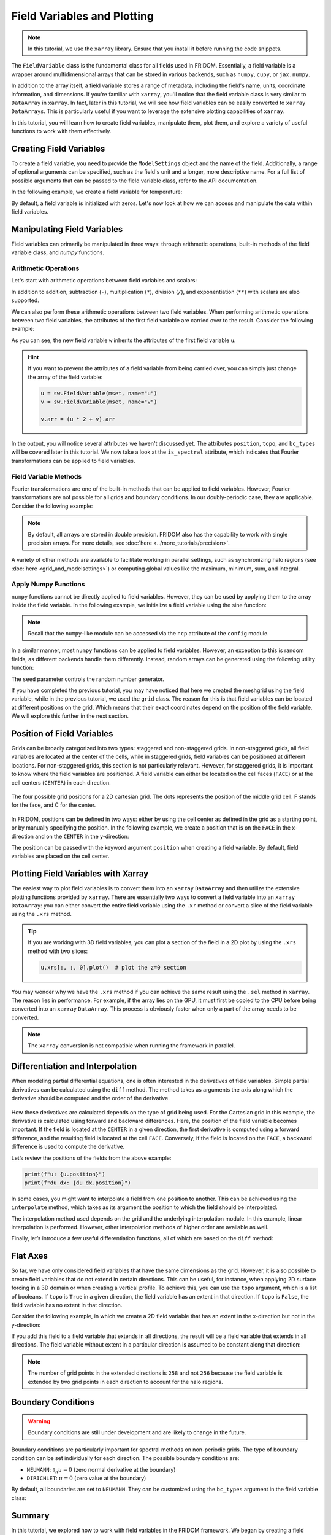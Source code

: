 Field Variables and Plotting
============================

.. note:: 

    In this tutorial, we use the ``xarray`` library. Ensure that you install it before running the code snippets.

The ``FieldVariable`` class is the fundamental class for all fields used in FRIDOM. Essentially, a field variable is a wrapper around multidimensional arrays that can be stored in various backends, such as ``numpy``, ``cupy``, or ``jax.numpy``. 

In addition to the array itself, a field variable stores a range of metadata, including the field's name, units, coordinate information, and dimensions. If you're familiar with ``xarray``, you'll notice that the field variable class is very similar to ``DataArray`` in ``xarray``. In fact, later in this tutorial, we will see how field variables can be easily converted to ``xarray`` ``DataArrays``. This is particularly useful if you want to leverage the extensive plotting capabilities of ``xarray``.

In this tutorial, you will learn how to create field variables, manipulate them, plot them, and explore a variety of useful functions to work with them effectively.


Creating Field Variables
------------------------
To create a field variable, you need to provide the ``ModelSettings`` object and the name of the field. Additionally, a range of optional arguments can be specified, such as the field's unit and a longer, more descriptive name. For a full list of possible arguments that can be passed to the field variable class, refer to the API documentation.

In the following example, we create a field variable for temperature:

.. code-block:: python
    :caption: Creating a field variable

    import fridom.shallowwater as sw

    grid = sw.grid.cartesian.Grid(N=(256,256), L=(1,1), periodic_bounds=(True, True))
    mset = sw.ModelSettings(grid=grid)
    mset.setup()

    temperature = sw.FieldVariable(mset, name="temp", units="K", long_name="Temperature")

By default, a field variable is initialized with zeros. Let's now look at how we can access and manipulate the data within field variables.

Manipulating Field Variables
----------------------------

Field variables can primarily be manipulated in three ways: through arithmetic operations, built-in methods of the field variable class, and `numpy` functions.

Arithmetic Operations
~~~~~~~~~~~~~~~~~~~~~

Let's start with arithmetic operations between field variables and scalars:

.. code-block:: python
    :caption: Arithmetic operations with scalars

    import fridom.shallowwater as sw

    grid = sw.grid.cartesian.Grid(N=(256,256), L=(1,1), periodic_bounds=(True, True))
    mset = sw.ModelSettings(grid=grid)
    mset.setup()

    # Create a field variable
    u = sw.FieldVariable(mset, name="u")

    # We can access the data of the field variable using the .arr attribute
    print(u.arr)  # 0 everywhere

    # Adding a scalar to the field variable
    u += 3.14  # or alternatively: u = u + 3.14

    print(u.arr)  # 3.14 everywhere

.. dropdown:: Output
    :chevron: down-up

    ::

        [[0. 0. 0. ... 0. 0. 0.]
         [0. 0. 0. ... 0. 0. 0.]
         [0. 0. 0. ... 0. 0. 0.]
         ...
         [0. 0. 0. ... 0. 0. 0.]
         [0. 0. 0. ... 0. 0. 0.]
         [0. 0. 0. ... 0. 0. 0.]]
        [[3.14 3.14 3.14 ... 3.14 3.14 3.14]
         [3.14 3.14 3.14 ... 3.14 3.14 3.14]
         [3.14 3.14 3.14 ... 3.14 3.14 3.14]
         ...
         [3.14 3.14 3.14 ... 3.14 3.14 3.14]
         [3.14 3.14 3.14 ... 3.14 3.14 3.14]
         [3.14 3.14 3.14 ... 3.14 3.14 3.14]]


In addition to addition, subtraction (``-``), multiplication (``*``), division (``/``), and exponentiation (``**``) with scalars are also supported.

We can also perform these arithmetic operations between two field variables. When performing arithmetic operations between two field variables, the attributes of the first field variable are carried over to the result. Consider the following example:

.. code-block:: python
    :caption: Arithmetic operations with field variables

    import fridom.shallowwater as sw

    grid = sw.grid.cartesian.Grid(N=(256,256), L=(1,1), periodic_bounds=(True, True))
    mset = sw.ModelSettings(grid=grid)
    mset.setup()

    # Create two field variables
    u = sw.FieldVariable(mset, name="u", long_name="1st variable") + 1
    v = sw.FieldVariable(mset, name="v", long_name="2nd variable") + 2

    # Adding two field variables
    w = u + v  # 1 + 2 = 3

    # Check the data of the new field variable
    print(w)

.. dropdown:: Output
    :chevron: down-up

    ::

        FieldVariable
          - name: u
          - long_name: 1st variable
          - units: n/a
          - is_spectral: False
          - position: Position: (<AxisPosition.CENTER: 1>, <AxisPosition.CENTER: 1>)
          - topo: [True, True]
          - bc_types: (<BCType.NEUMANN: 2>, <BCType.NEUMANN: 2>)
          - enabled_flags: []

As you can see, the new field variable ``w`` inherits the attributes of the first field variable ``u``.

.. hint::

    If you want to prevent the attributes of a field variable from being carried over, you can simply just change the array of the field variable:

    .. code-block:: python

        u = sw.FieldVariable(mset, name="u")
        v = sw.FieldVariable(mset, name="v")

        v.arr = (u * 2 + v).arr

In the output, you will notice several attributes we haven't discussed yet. The attributes ``position``, ``topo``, and ``bc_types`` will be covered later in this tutorial. We now take a look at the ``is_spectral`` attribute, which indicates that Fourier transformations can be applied to field variables.


Field Variable Methods
~~~~~~~~~~~~~~~~~~~~~~

Fourier transformations are one of the built-in methods that can be applied to field variables. However, Fourier transformations are not possible for all grids and boundary conditions. In our doubly-periodic case, they are applicable. Consider the following example:

.. code-block:: python
    :caption: Fourier transformation

    import fridom.shallowwater as sw

    grid = sw.grid.cartesian.Grid(N=(256,256), L=(1,1), periodic_bounds=(True, True))
    mset = sw.ModelSettings(grid=grid)
    mset.setup()

    u = sw.FieldVariable(mset, name="u")
    v = u.fft()   # Fourier transform to spectral space
    w = v.ifft()  # Inverse Fourier transform back to physical space

    # Check the dtype of the variables
    print(u.arr.dtype)  # float64
    print(v.arr.dtype)  # complex128
    print(w.arr.dtype)  # float64

.. dropdown:: Output
    :chevron: down-up

    ::

        float64
        complex128
        float64


.. note::

    By default, all arrays are stored in double precision. FRIDOM also has the capability to work with single precision arrays.
    For more details, see :doc:`here <../more_tutorials/precision>`.


A variety of other methods are available to facilitate working in parallel settings, such as synchronizing halo regions (see :doc:`here <grid_and_modelsettings>`) or computing global values like the maximum, minimum, sum, and integral.

.. code-block:: python
    :caption: Field variable methods

    import fridom.shallowwater as sw

    grid = sw.grid.cartesian.Grid(N=(256,256), L=(1,1), periodic_bounds=(True, True))
    mset = sw.ModelSettings(grid=grid)
    mset.setup()

    u = sw.FieldVariable(mset, name="u")

    u_max = u.max()  # -> float: global maximum
    u_min = u.min()  # -> float: global minimum
    u_sum = u.sum()  # -> float: global sum
    u_total = u.integrate()  # -> float: global integral

    u = u.sync()  # -> FieldVariable: synchronize halo regions


Apply Numpy Functions
~~~~~~~~~~~~~~~~~~~~~

``numpy`` functions cannot be directly applied to field variables. However, they can be used by applying them to the array inside the field variable. In the following example, we initialize a field variable using the sine function:

.. code-block:: python
    :caption: Applying numpy functions

    import fridom.shallowwater as sw

    grid = sw.grid.cartesian.Grid(N=(256,256), L=(1,1), periodic_bounds=(True, True))
    mset = sw.ModelSettings(grid=grid)
    mset.setup()

    u = sw.FieldVariable(mset, name="u")

    # Get the meshgrid of the field variable
    X, Y = u.get_mesh()

    # Access the numpy-like module and apply the sin function
    ncp = sw.config.ncp
    u.arr = ncp.sin(2 * ncp.pi * X)  # sin(2*pi*x)

.. note::

    Recall that the ``numpy``-like module can be accessed via the ``ncp`` attribute of the ``config`` module.

In a similar manner, most ``numpy`` functions can be applied to field variables. However, an exception to this is random fields, as different backends handle them differently. Instead, random arrays can be generated using the following utility function:

.. code-block:: python
    :caption: Random fields

    import fridom.shallowwater as sw

    grid = sw.grid.cartesian.Grid(N=(256,256), L=(1,1), periodic_bounds=(True, True))
    mset = sw.ModelSettings(grid=grid)
    mset.setup()

    u = sw.FieldVariable(mset, name="u")
    X, Y = u.get_mesh()

    # Generate a random field
    u.arr = sw.utils.random_array(X.shape, seed=12345)

The ``seed`` parameter controls the random number generator.

If you have completed the previous tutorial, you may have noticed that here we created the meshgrid using the field variable, while in the previous tutorial, we used the ``grid`` class. The reason for this is that field variables can be located at different positions on the grid. Which means that their exact coordinates depend on the position of the field variable. We will explore this further in the next section.


Position of Field Variables
---------------------------

Grids can be broadly categorized into two types: staggered and non-staggered grids. In non-staggered grids, all field variables are located at the center of the cells, while in staggered grids, field variables can be positioned at different locations. For non-staggered grids, this section is not particularly relevant. However, for staggered grids, it is important to know where the field variables are positioned. A field variable can either be located on the cell faces (``FACE``) or at the cell centers (``CENTER``) in each direction.

.. figure:: /_static/tutorials/using_models/field_variable_and_plotting/grid_positions.svg
    :width: 60%
    :align: center

    The four possible grid positions for a 2D cartesian grid. The dots represents the position of the middle grid cell. F stands for the face, and C for the center.

In FRIDOM, positions can be defined in two ways: either by using the cell center as defined in the grid as a starting point, or by manually specifying the position. In the following example, we create a position that is on the ``FACE`` in the x-direction and on the ``CENTER`` in the y-direction:

.. tab-set::

    .. tab-item:: Using the grid

        .. code-block:: python

            import fridom.shallowwater as sw

            grid = sw.grid.cartesian.Grid(N=(256,256), L=(1,1), periodic_bounds=(True, True))
            mset = sw.ModelSettings(grid=grid)
            mset.setup()

            # Shift the cell center to the face in the x-direction
            position = grid.cell_center.shift(axis=0)
            print(position)

        .. dropdown:: Output
            :chevron: down-up

            ::

                Position: (<AxisPosition.FACE: 2>, <AxisPosition.CENTER: 1>)

    .. tab-item:: Manual definition

        .. code-block:: python

            import fridom.shallowwater as sw

            grid = sw.grid.cartesian.Grid(N=(256,256), L=(1,1), periodic_bounds=(True, True))
            mset = sw.ModelSettings(grid=grid)
            mset.setup()

            # Get the AxisPosition enum
            AxisPosition = sw.grid.AxisPosition

            # Create a position object
            position = sw.grid.Position((AxisPosition.FACE, AxisPosition.CENTER))
            print(position)

        .. dropdown:: Output
            :chevron: down-up

            ::

                Position: (<AxisPosition.FACE: 2>, <AxisPosition.CENTER: 1>)


The position can be passed with the keyword argument ``position`` when creating a field variable. By default, field variables are placed on the cell center.


Plotting Field Variables with Xarray
------------------------------------

The easiest way to plot field variables is to convert them into an ``xarray`` ``DataArray`` and then utilize the extensive plotting functions provided by ``xarray``. There are essentially two ways to convert a field variable into an ``xarray`` ``DataArray``: you can either convert the entire field variable using the ``.xr`` method or convert a slice of the field variable using the ``.xrs`` method.

.. tab-set::

    .. tab-item:: Converting everything

        .. code-block:: python

            import fridom.shallowwater as sw

            grid = sw.grid.cartesian.Grid(N=(256,256), L=(1,1), periodic_bounds=(True, True))
            mset = sw.ModelSettings(grid=grid)
            mset.setup()

            ncp = sw.config.ncp
            u = sw.FieldVariable(mset, name="u", long_name="Velocity", units="m/s")
            X, Y = u.get_mesh()
            u.arr = ncp.sin(2 * ncp.pi * X)

            # Convert the entire field variable to a DataArray and plot it
            u.xr.plot()

        .. figure:: /_static/tutorials/using_models/field_variable_and_plotting/convert_all.png
            :width: 60%
            :align: center

    .. tab-item:: Converting a slice

        .. code-block:: python

            import fridom.shallowwater as sw

            grid = sw.grid.cartesian.Grid(N=(256,256), L=(1,1), periodic_bounds=(True, True))
            mset = sw.ModelSettings(grid=grid)
            mset.setup()

            ncp = sw.config.ncp
            u = sw.FieldVariable(mset, name="u", long_name="Velocity", units="m/s")
            X, Y = u.get_mesh()
            u.arr = ncp.sin(2 * ncp.pi * X)

            # Convert a slice of the field variable to a DataArray and plot it
            u.xrs[:, 0].plot()

        .. figure:: /_static/tutorials/using_models/field_variable_and_plotting/convert_slice.png
            :width: 60%
            :align: center

.. tip::

    If you are working with 3D field variables, you can plot a section of the field in a 2D plot by using the ``.xrs`` method with two slices:

    .. code-block:: python

        u.xrs[:, :, 0].plot()  # plot the z=0 section

You may wonder why we have the ``.xrs`` method if you can achieve the same result using the ``.sel`` method in ``xarray``. The reason lies in performance. For example, if the array lies on the GPU, it must first be copied to the CPU before being converted into an ``xarray`` ``DataArray``. This process is obviously faster when only a part of the array needs to be converted.

.. note::

    The ``xarray`` conversion is not compatible when running the framework in parallel.


Differentiation and Interpolation
---------------------------------

When modeling partial differential equations, one is often interested in the derivatives of field variables. Simple partial derivatives can be calculated using the ``diff`` method. The method takes as arguments the axis along which the derivative should be computed and the order of the derivative.

.. code-block:: python
    :caption: Differentiation

    import matplotlib.pyplot as plt
    import fridom.shallowwater as sw

    grid = sw.grid.cartesian.Grid(N=(256,256), L=(1,1), periodic_bounds=(True, True))
    mset = sw.ModelSettings(grid=grid)
    mset.setup()

    ncp = sw.config.ncp
    u = sw.FieldVariable(mset, name="u")
    X, Y = u.get_mesh()
    u.arr = ncp.sin(2 * ncp.pi * X)

    # Calculate the first derivative in the x-direction
    du_dx = u.diff(axis=0, order=1)

    u.xrs[:, 0].plot(label="u")
    du_dx.xrs[:, 0].plot(label="du/dx")
    plt.legend()

.. figure:: /_static/tutorials/using_models/field_variable_and_plotting/differentiation.png
    :width: 60%
    :align: center

How these derivatives are calculated depends on the type of grid being used. For the Cartesian grid in this example, the derivative is calculated using forward and backward differences. Here, the position of the field variable becomes important. If the field is located at the ``CENTER`` in a given direction, the first derivative is computed using a forward difference, and the resulting field is located at the cell ``FACE``. Conversely, if the field is located on the ``FACE``, a backward difference is used to compute the derivative.

Let’s review the positions of the fields from the above example:

.. code-block:: python

    print(f"u: {u.position}")
    print(f"du_dx: {du_dx.position}")

.. dropdown:: Output
    :chevron: down-up

    ::

        u: Position: (<AxisPosition.CENTER: 1>, <AxisPosition.CENTER: 1>)
        du_dx: Position: (<AxisPosition.FACE: 2>, <AxisPosition.CENTER: 1>)

In some cases, you might want to interpolate a field from one position to another. This can be achieved using the ``interpolate`` method, which takes as its argument the position to which the field should be interpolated.

.. code-block:: python
    :caption: Interpolation

    du_dx_center = du_dx.interpolate(u.position)

The interpolation method used depends on the grid and the underlying interpolation module. In this example, linear interpolation is performed. However, other interpolation methods of higher order are available as well.

Finally, let’s introduce a few useful differentiation functions, all of which are based on the ``diff`` method:

.. code-block:: python
    :caption: Useful differentiation functions

    # Calculate the gradient of a field variable
    grad = u.grad()  # returns a list of field variables

    # Calculate the Laplacian of a field variable
    lap = u.laplacian()


Flat Axes
---------

So far, we have only considered field variables that have the same dimensions as the grid. However, it is also possible to create field variables that do not extend in certain directions. This can be useful, for instance, when applying 2D surface forcing in a 3D domain or when creating a vertical profile. To achieve this, you can use the ``topo`` argument, which is a list of booleans. If ``topo`` is ``True`` in a given direction, the field variable has an extent in that direction. If ``topo`` is ``False``, the field variable has no extent in that direction.

Consider the following example, in which we create a 2D field variable that has an extent in the x-direction but not in the y-direction:

.. code-block:: python
    :caption: Flat axes

    import fridom.shallowwater as sw

    grid = sw.grid.cartesian.Grid(N=(256,256), L=(1,1), periodic_bounds=(True, True))
    mset = sw.ModelSettings(grid=grid)
    mset.setup()

    u = sw.FieldVariable(mset, name="u", topo=[True, False])

If you add this field to a field variable that extends in all directions, the result will be a field variable that extends in all directions. The field variable without extent in a particular direction is assumed to be constant along that direction:

.. code-block:: python
    :caption: Adding flat axes

    import fridom.shallowwater as sw

    grid = sw.grid.cartesian.Grid(N=(256,256), L=(1,1), periodic_bounds=(True, True))
    mset = sw.ModelSettings(grid=grid)
    mset.setup()

    u = sw.FieldVariable(mset, name="v")
    v = sw.FieldVariable(mset, name="u", topo=[True, False])

    print(u.arr.shape)  # (258, 258)
    print(v.arr.shape)  # (258, 1)

    u += 1.0
    v += 9.0
    w = u + v  # w is now 10 everywhere

.. note::

    The number of grid points in the extended directions is ``258`` and not ``256`` because the field variable is extended by two grid points in each direction to account for the halo regions.


Boundary Conditions
-------------------
.. warning::

    Boundary conditions are still under development and are likely to change in the future.

Boundary conditions are particularly important for spectral methods on non-periodic grids. The type of boundary condition can be set individually for each direction. The possible boundary conditions are:
    
- ``NEUMANN``: :math:`\partial_n u = 0` (zero normal derivative at the boundary)
- ``DIRICHLET``: :math:`u = 0` (zero value at the boundary)

By default, all boundaries are set to ``NEUMANN``. They can be customized using the ``bc_types`` argument in the field variable class:

.. code-block:: python
    :caption: Boundary conditions

    import fridom.shallowwater as sw

    grid = sw.grid.cartesian.Grid(N=(256,256), L=(1,1), periodic_bounds=(True, True))
    mset = sw.ModelSettings(grid=grid)
    mset.setup()

    NEUMANN = sw.grid.BCType.NEUMANN
    DIRICHLET = sw.grid.BCType.DIRICHLET

    # u should be zero at the x-boundaries and have zero normal derivative at the y-boundaries
    u = sw.FieldVariable(mset, name="u", bc_types=(DIRICHLET, NEUMANN))


Summary
-------

In this tutorial, we explored how to work with field variables in the FRIDOM framework. We began by creating a field variable and learned how to manipulate its data using arithmetic operations, built-in methods, and ``numpy`` functions. We also discussed positioning of field variables on staggered and non-staggered grids, showing how to define a variable's location on the grid and how this affects derivative computations.

We demonstrated how to utilize ``xarray`` to convert field variables for efficient plotting, either converting the entire variable or just a slice for better performance. We then covered calculating derivatives of field variables using the ``diff`` method and how the grid type and variable position impact these calculations. Interpolation between positions was shown using the ``interpolate`` method, and we provided additional useful differentiation functions like ``grad`` and ``laplacian``.

The tutorial also discussed handling flat axes when a field variable does not extend in certain grid dimensions, which is particularly useful for applying surface forcing or creating vertical profiles. Lastly, we briefly introduced boundary conditions, showing how they can be set for different grid directions.

With these tools and techniques, you now have a foundational understanding of how to create, manipulate, analyze, and visualize field variables in FRIDOM, equipping you to create own custom initial conditions, which we will cover in the next tutorial.
